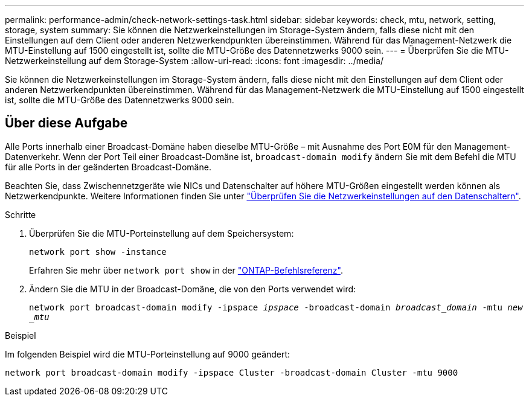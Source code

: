 ---
permalink: performance-admin/check-network-settings-task.html 
sidebar: sidebar 
keywords: check, mtu, network, setting, storage, system 
summary: Sie können die Netzwerkeinstellungen im Storage-System ändern, falls diese nicht mit den Einstellungen auf dem Client oder anderen Netzwerkendpunkten übereinstimmen. Während für das Management-Netzwerk die MTU-Einstellung auf 1500 eingestellt ist, sollte die MTU-Größe des Datennetzwerks 9000 sein. 
---
= Überprüfen Sie die MTU-Netzwerkeinstellung auf dem Storage-System
:allow-uri-read: 
:icons: font
:imagesdir: ../media/


[role="lead"]
Sie können die Netzwerkeinstellungen im Storage-System ändern, falls diese nicht mit den Einstellungen auf dem Client oder anderen Netzwerkendpunkten übereinstimmen. Während für das Management-Netzwerk die MTU-Einstellung auf 1500 eingestellt ist, sollte die MTU-Größe des Datennetzwerks 9000 sein.



== Über diese Aufgabe

Alle Ports innerhalb einer Broadcast-Domäne haben dieselbe MTU-Größe – mit Ausnahme des Port E0M für den Management-Datenverkehr. Wenn der Port Teil einer Broadcast-Domäne ist, `broadcast-domain modify` ändern Sie mit dem Befehl die MTU für alle Ports in der geänderten Broadcast-Domäne.

Beachten Sie, dass Zwischennetzgeräte wie NICs und Datenschalter auf höhere MTU-Größen eingestellt werden können als Netzwerkendpunkte. Weitere Informationen finden Sie unter link:../performance-admin/check-network-settings-data-switches-task.html["Überprüfen Sie die Netzwerkeinstellungen auf den Datenschaltern"].

.Schritte
. Überprüfen Sie die MTU-Porteinstellung auf dem Speichersystem:
+
`network port show -instance`

+
Erfahren Sie mehr über `network port show` in der link:https://docs.netapp.com/us-en/ontap-cli/network-port-show.html["ONTAP-Befehlsreferenz"^].

. Ändern Sie die MTU in der Broadcast-Domäne, die von den Ports verwendet wird:
+
`network port broadcast-domain modify -ipspace _ipspace_ -broadcast-domain _broadcast_domain_ -mtu _new _mtu_`



.Beispiel
Im folgenden Beispiel wird die MTU-Porteinstellung auf 9000 geändert:

[listing]
----
network port broadcast-domain modify -ipspace Cluster -broadcast-domain Cluster -mtu 9000
----